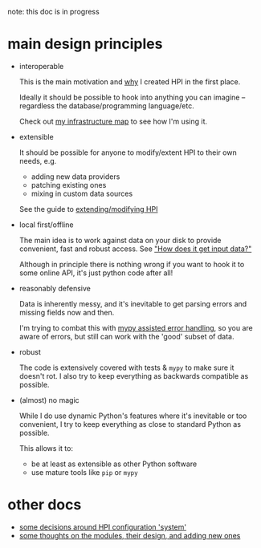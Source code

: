 note: this doc is in progress

* main design principles

- interoperable

  # note: this link doesn't work in org, but does for the github preview
  This is the main motivation and [[file:../README.org#why][why]] I created HPI in the first place.

  Ideally it should be possible to hook into anything you can imagine -- regardless the database/programming language/etc.

  Check out [[https://beepb00p.xyz/myinfra.html#mypkg][my infrastructure map]] to see how I'm using it.

- extensible

  It should be possible for anyone to modify/extent HPI to their own needs, e.g.

  - adding new data providers
  - patching existing ones
  - mixing in custom data sources

  See the guide to [[file:SETUP.org::#addingmodifying-modules][extending/modifying HPI]]

- local first/offline

  The main idea is to work against data on your disk to provide convenient, fast and robust access.
  See [[file:../README.org::#how-does-it-get-input-data]["How does it get input data?"]]

  Although in principle there is nothing wrong if you want to hook it to some online API, it's just python code after all!

- reasonably defensive

  Data is inherently messy, and it's inevitable to get parsing errors and missing fields now and then.

  I'm trying to combat this with [[https://beepb00p.xyz/mypy-error-handling.html][mypy assisted error handling]],
  so you are aware of errors, but still can work with the 'good' subset of data.

- robust

  The code is extensively covered with tests & ~mypy~ to make sure it doesn't rot.
  I also try to keep everything as backwards compatible as possible.

- (almost) no magic

  While I do use dynamic Python's features where it's inevitable or too convenient, I try to keep everything as close to standard Python as possible.

  This allows it to:

  - be at least as extensible as other Python software
  - use mature tools like =pip= or =mypy=


* other docs
- [[file:CONFIGURING.org][some decisions around HPI configuration 'system']]
- [[file:MODULE_DESIGN.org][some thoughts on the modules, their design, and adding new ones]]
